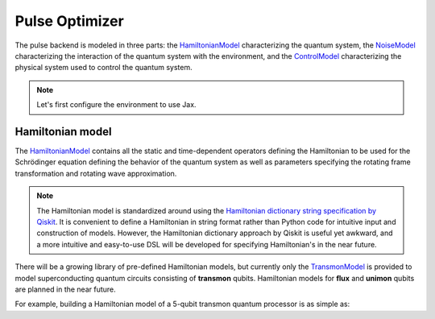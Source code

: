 .. _pulse-optimizer:

################################################################################
Pulse Optimizer
################################################################################

The pulse backend is modeled in three parts: the `HamiltonianModel <../autoapi/casq/models/hamiltonian_model/index.html>`_ characterizing the quantum system, the `NoiseModel <../autoapi/casq/models/noise_model/index.html>`_ characterizing the interaction of the quantum system with the environment, and the `ControlModel <../autoapi/casq/models/control_model/index.html>`_ characterizing the physical system used to control the quantum system.

.. note::
    Let's first configure the environment to use Jax.

    .. jupyter-execute::

        from casq.common import initialize_jax

        initialize_jax()

Hamiltonian model
================================================================================

The `HamiltonianModel <../autoapi/casq/models/hamiltonian_model/index.html>`_ contains all the static and time-dependent operators defining the Hamiltonian to be used for the Schrödinger equation defining the behavior of the quantum system as well as parameters specifying the rotating frame transformation and rotating wave approximation.

.. note::
    The Hamiltonian model is standardized around using the `Hamiltonian dictionary string specification by Qiskit <https://qiskit.org/ecosystem/dynamics/stubs/qiskit_dynamics.backend.parse_backend_hamiltonian_dict.html>`_. It is convenient to define a Hamiltonian in string format rather than Python code for intuitive input and construction of models. However, the Hamiltonian dictionary approach by Qiskit is useful yet awkward, and a more intuitive and easy-to-use DSL will be developed for specifying Hamiltonian's in the near future.

There will be a growing library of pre-defined Hamiltonian models, but currently only the `TransmonModel <../autoapi/casq/models/transmon_model/index.html>`_ is provided to model superconducting quantum circuits consisting of **transmon** qubits. Hamiltonian models for **flux** and **unimon** qubits are planned in the near future.

For example, building a Hamiltonian model of a 5-qubit transmon quantum processor is as simple as:

.. jupyter-execute::

    %%time

    import numpy as np
    from qiskit.providers.fake_provider import FakeManila

    from casq import PulseOptimizer
    from casq.backends import build_from_backend, PulseBackend

    pulse_backend = build_from_backend(
        backend=FakeManila(),
        extracted_qubits=[0]
    )
    optimizer = PulseOptimizer(
        pulse_type=PulseOptimizer.PulseType.GAUSSIAN_SQUARE,
        pulse_arguments={
            "duration": 256,
            "amplitude": 1,
            "name": "x",
            "sigma": None,
            "width": None,
        },
        backend=pulse_backend,
        method=PulseBackend.ODESolverMethod.QISKIT_DYNAMICS_JAX_ODEINT,
        target_measurement={"0": 0, "1": 1024},
        fidelity_type=PulseOptimizer.FidelityType.COUNTS,
        target_qubit=0,
        use_jax=True,
        # use_jit=True,
    )
    solution = optimizer.optimize(
        params=np.array([10.0, 10.0]),
        method=PulseOptimizer.OptimizationMethod.SCIPY_NELDER_MEAD,
        # jac=True,
        tol=1e-2,
        # maxiter=10
    )
    print(
        "================================================================================"
    )
    print("OPTIMIZED PULSE")
    print(
        "================================================================================"
    )
    print(f"ITERATIONS: {solution.num_iterations}")
    print(f"OPTIMIZED PARAMETERS: {solution.parameters}")
    print(f"MEASUREMENT: {solution.measurement}")
    print(f"FIDELITY: {solution.fidelity}")
    print(f"MESSAGE: {solution.message}")
    print(
        "================================================================================"
    )
